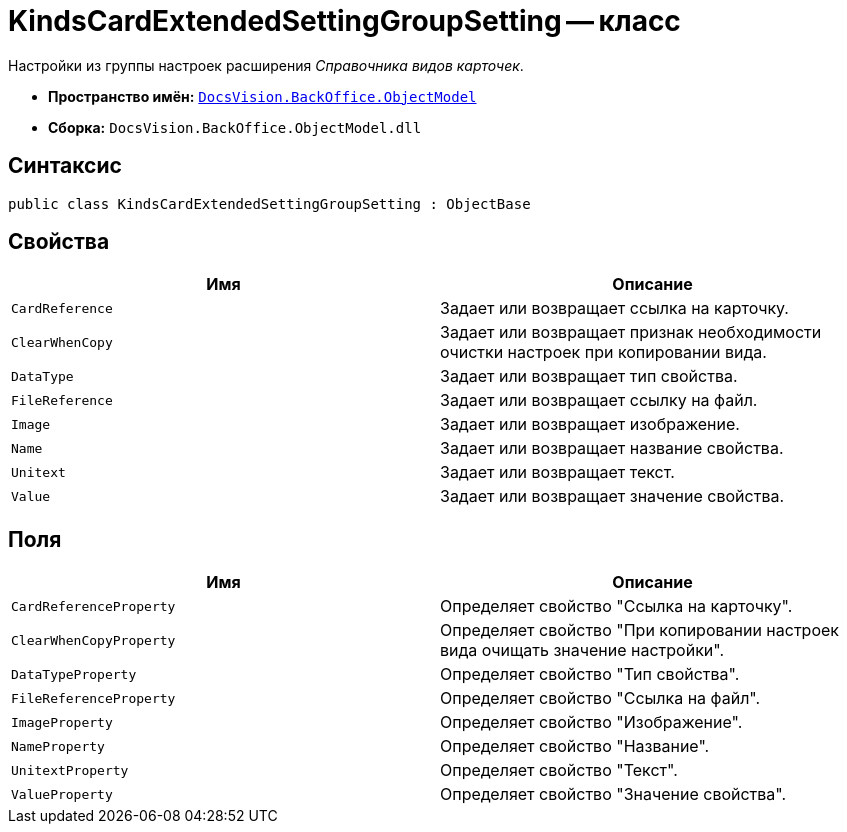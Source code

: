 = KindsCardExtendedSettingGroupSetting -- класс

Настройки из группы настроек расширения _Справочника видов карточек_.

* *Пространство имён:* `xref:api/DocsVision/Platform/ObjectModel/ObjectModel_NS.adoc[DocsVision.BackOffice.ObjectModel]`
* *Сборка:* `DocsVision.BackOffice.ObjectModel.dll`

== Синтаксис

[source,csharp]
----
public class KindsCardExtendedSettingGroupSetting : ObjectBase
----

== Свойства

[cols=",",options="header"]
|===
|Имя |Описание
|`CardReference` |Задает или возвращает ссылка на карточку.
|`ClearWhenCopy` |Задает или возвращает признак необходимости очистки настроек при копировании вида.
|`DataType` |Задает или возвращает тип свойства.
|`FileReference` |Задает или возвращает ссылку на файл.
|`Image` |Задает или возвращает изображение.
|`Name` |Задает или возвращает название свойства.
|`Unitext` |Задает или возвращает текст.
|`Value` |Задает или возвращает значение свойства.
|===

== Поля

[cols=",",options="header"]
|===
|Имя |Описание
|`CardReferenceProperty` |Определяет свойство "Ссылка на карточку".
|`ClearWhenCopyProperty` |Определяет свойство "При копировании настроек вида очищать значение настройки".
|`DataTypeProperty` |Определяет свойство "Тип свойства".
|`FileReferenceProperty` |Определяет свойство "Ссылка на файл".
|`ImageProperty` |Определяет свойство "Изображение".
|`NameProperty` |Определяет свойство "Название".
|`UnitextProperty` |Определяет свойство "Текст".
|`ValueProperty` |Определяет свойство "Значение свойства".
|===

